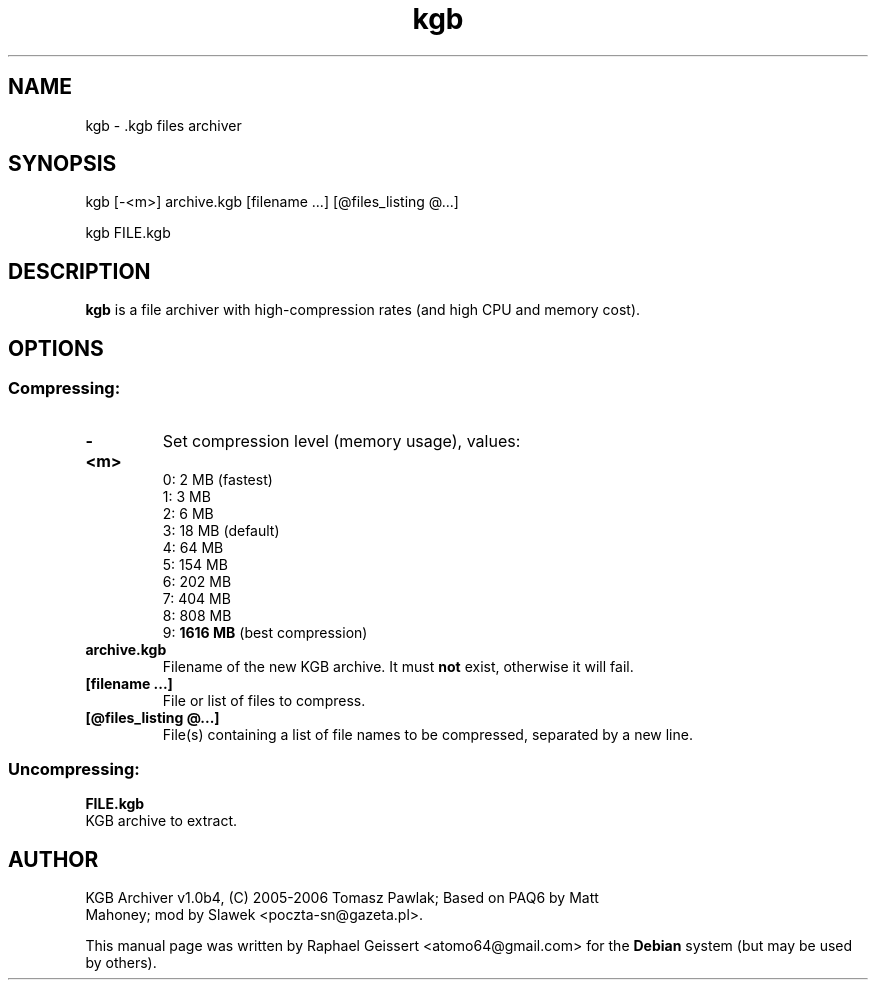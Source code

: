 .\" Author: Raphael Geissert <atomo64@gmail.com>
.\" Copyright (C) 2007, 2008 Raphael Geissert <atomo64@gmail.com>
.\"
.\" This is free software; you may redistribute it and/or modify
.\" it under the terms of the GNU General Public License as
.\" published by the Free Software Foundation; either version 2,
.\" or (at your option) any later version.
.\"
.\" This is distributed in the hope that it will be useful, but
.\" WITHOUT ANY WARRANTY; without even the implied warranty of
.\" MERCHANTABILITY or FITNESS FOR A PARTICULAR PURPOSE.  See the
.\" GNU General Public License for more details.
.\"
.\" You should have received a copy of the GNU General Public License
.\" along with the Debian GNU/Linux system; if not, write to the Free
.\" Software Foundation, Inc., 59 Temple Place, Suite 330, Boston, MA
.\" 02111-1307 USA
.TH kgb "1" "March 2008"
.SH NAME
kgb \- .kgb files archiver
.SH SYNOPSIS
kgb [-<m>] archive.kgb [filename  ...] [@files_listing @...]
.PP
kgb FILE.kgb
.SH DESCRIPTION
.B kgb
is a file archiver with high-compression rates (and high CPU and memory cost).
.SH OPTIONS
.SS Compressing:
.TP
.B  \-<m>  
Set compression level (memory usage), values:
   0: 2 MB (fastest)
   1: 3 MB
   2: 6 MB
   3: 18 MB (default)
   4: 64 MB
   5: 154 MB
   6: 202 MB
   7: 404 MB
   8: 808 MB
   9:
.B 1616 MB
(best compression)
.TP
.B  archive.kgb  
Filename of the new KGB archive. It must
.B not
exist, otherwise it will fail.
.TP
.B  [filename ...]   
File or list of files to compress.
.TP
.B  [@files_listing @...]
File(s) containing a list of file names to be compressed, separated by a new line.
.SS Uncompressing:
.B FILE.kgb
 KGB archive to extract.
.SH AUTHOR
.TP
KGB Archiver v1.0b4, (C) 2005\-2006 Tomasz Pawlak; Based on PAQ6 by Matt Mahoney; mod by Slawek <poczta-sn@gazeta.pl>.
.PP
This manual page was written by Raphael Geissert
.nh
<atomo64@gmail.com> 
for the \fBDebian\fP system (but may be used by others).
